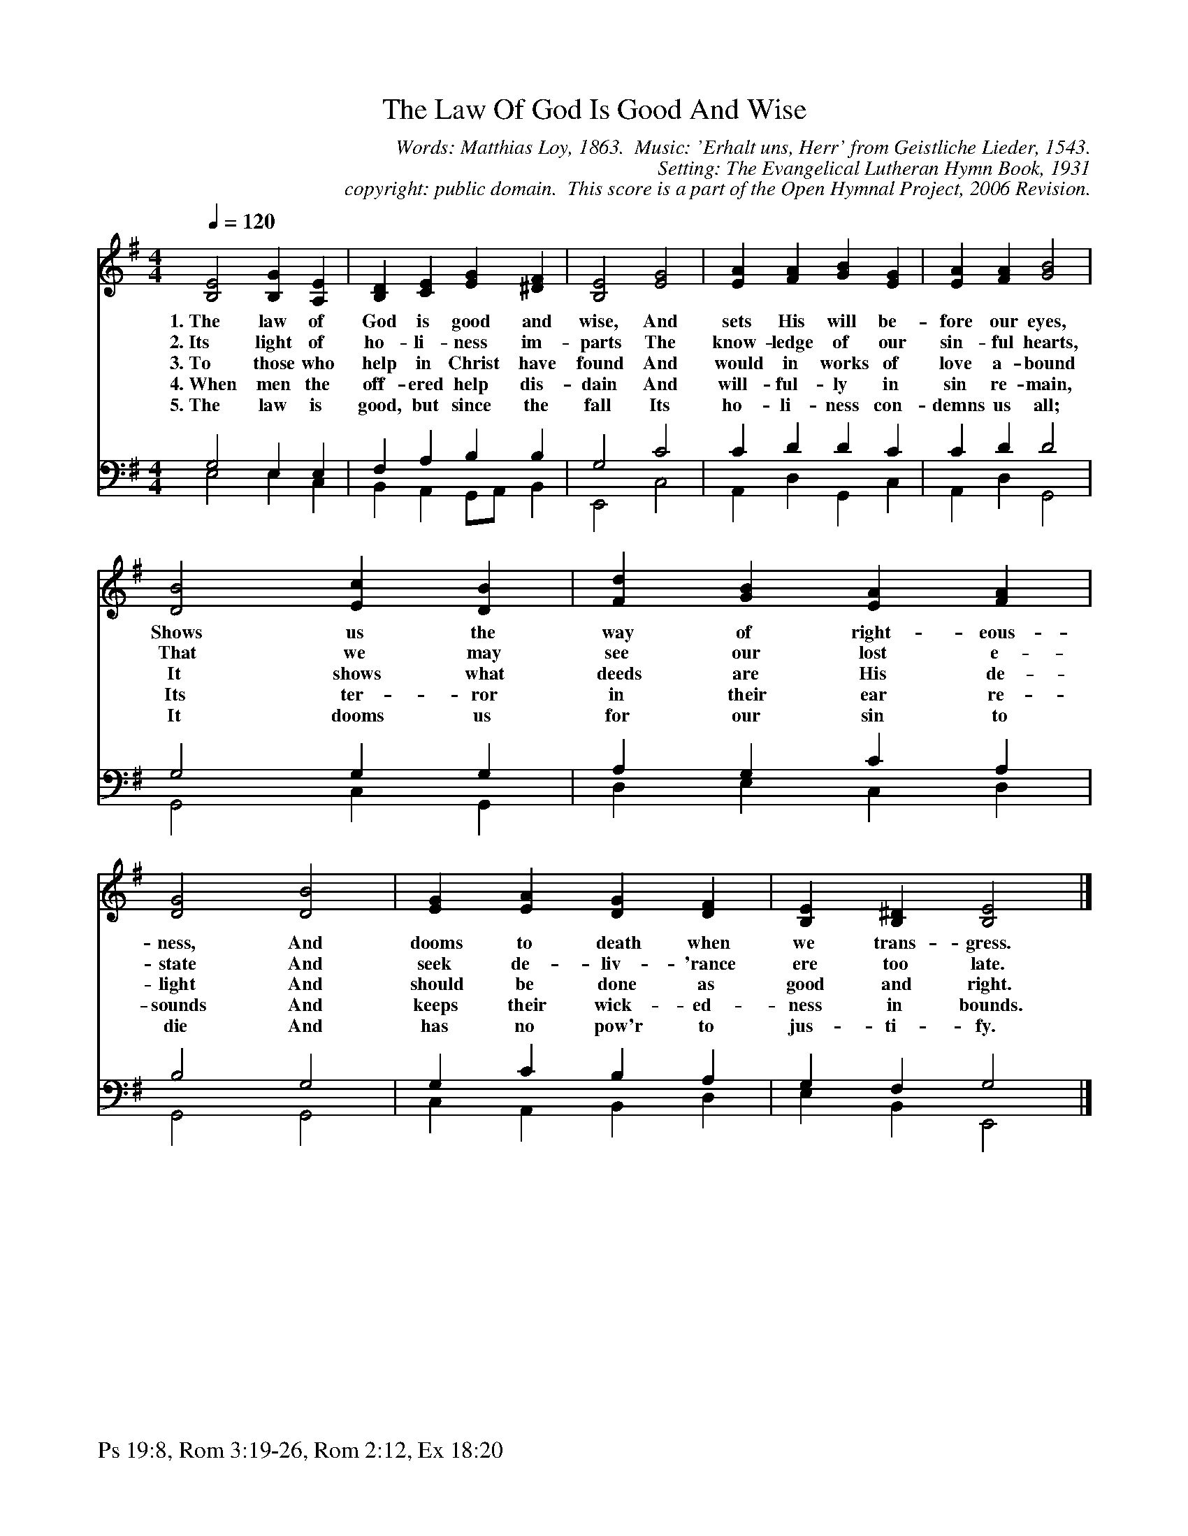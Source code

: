 %%%%%%%%%%%%%%%%%%%%%%%%%%%%%%%%%%%%
% 
% This file is a part of the Open Hymnal Project to create a free, 
% public domain, downloadable database of Christian hymns, spiritual 
% songs, and prelude/postlude music.  This music is to be distributed 
% as complete scores (words and music), using all accompaniment parts, 
% in formats that are easily accessible on most computer OS's and which
% can be freely modified by anyone.  The current format of choice is the 
% "ABC Plus" format, favored by folk music distributors on the internet.
% All scores will also be converted into pdf, MIDI, and mp3 formats.
% Some advanced features of ABC Plus are used, and for accurate 
% translation to a printed score, please consider using "abcm2ps" 
% version 4.10 or later.  I am doing my best to create a final product
% that is "Hymnal-quality", and could feasibly be used as the basis for
% a printed church hymnal.
%
% The maintainer of the Open Hymnal Project is Brian J. Dumont
% (bdumont at ameritech dot net).  I have gone through serious efforts 
% to make sure that no copyrighted material makes it into this database.
% If I am in error, please inform me as soon as possible.
%
% This entire effort has used only free software, and I am indebted to 
% the efforts of many other individuals, including the authors of
% the various ABC and ABC Plus software, the authors of "noteedit"
% where the initial layouts are done, and the maintainers of the 
% "CyberHymnal" on the web from where most of the lyrics come.
% Undoubtedly, I am also indebted to all of the great Christians who 
% wrote these hymns.
%
% This database comes with no guarantees whatsoever.
%
% I would love to get email from anyone who uses the Open Hymnal, and
% I will take requests for hymns to add.  My decision of whether to 
% add a hymn will be based on these criteria (in the following order):
% 1) It must be in the public domain
% 2) It must be a Christian piece
% 3) Whether I have access to a printed copy of the music (surprisingly,
%    a MIDI file is usually a terrible source)
% 4) Whether I like the hymn :)
%
% If you would like to contribute to the Open Hymnal Project, please 
% send an email to me, I would love the help!  PLEASE EMAIL ME IF YOU 
% FIND ANY MISTAKES, no matter how small.  I want to ensure that every 
% slur, stem, hyphenation, and punctuation mark is correct; and I'm sure 
% that there must be mistakes right now.
%
% Open Hymnal Project, 2006 Edition
%
%%%%%%%%%%%%%%%%%%%%%%%%%%%%%%%%%%%%

% PAGE LAYOUT
%
%%pagewidth	21.6000cm
%%pageheight	27.9000cm
%%scale		0.750000
%%staffsep	1.60000cm
%%exprabove	false
%%measurebox	false
%%footer "Ps 19:8, Rom 3:19-26, Rom 2:12, Ex 18:20		"
%
%%postscript /crdc{	% usage: str x y crdc - cresc, decresc, ..
%%postscript	/Times-Italic 14 selectfont
%%postscript	M -6 4 RM show}!
%%deco rit 6 crdc 20 2 24 ritard.
%%deco acc 6 crdc 20 2 24 accel.

X: 1
T: The Law Of God Is Good And Wise
C: Words: Matthias Loy, 1863.  Music: 'Erhalt uns, Herr' from Geistliche Lieder, 1543.
C: Setting: The Evangelical Lutheran Hymn Book, 1931
C: copyright: public domain.  This score is a part of the Open Hymnal Project, 2006 Revision.
S: Music Souce: The Evangelical Lutheran Hymn Book, 1931 Hymn 274.
M: 4/4 % time signature
L: 1/4 % default length
%%staves S1 | (S2V1 S2V2) 
V: S1 clef=treble 
V: S2V1 clef=bass 
V: S2V2 
K: G % key signature
%
%%MIDI program 1 0 % Piano 1
%%MIDI program 2 0 % Piano 1
%%MIDI program 3 0 % Piano 1
%
% 1
[V: S1] [Q:1/4=120] [B,2E2] [B,G] [A,E] | [B,D] [CE] [EG] [^DF] | [B,2E2] [E2G2] | [EA] [FA] [GB] [EG] | [EA] [FA] [G2B2] |
w: 1.~The law of God is good and wise, And sets His will be- fore our eyes, 
w: 2.~Its light of ho- li- ness im- parts The know- ledge of our sin- ful hearts, 
w: 3.~To those who help in Christ have found And would in works of love a- bound 
w: 4.~When men the off- ered help dis- dain And will- ful- ly in sin re- main, 
w: 5.~The law is good, but since the fall Its ho- li- ness con- demns us all; 
[V: S2V1]  G,2 E, E, | F, A, B, B, | G,2 C2 | C D D C | C D D2 |
[V: S2V2]  E,2 E, C, | B,, A,, G,,/A,,/ B,, | E,,2 C,2 | A,, D, G,, C, | A,, D, G,,2 |
% 5
[V: S1]  [D2B2] [Ec] [DB] | [Fd] [GB] [EA] [FA] | [D2G2] [D2B2] | [EG] [EA] [DG] [DF] | [B,E] [B,^D] [B,2E2] |]
w: Shows us the way of right- eous- ness, And dooms to death when we trans- gress.
w: That we may see our lost e- state And seek de- liv- 'rance ere too late. 
w: It shows what deeds are His de- light And should be done as good and right. 
w: Its ter- ror in their ear re- sounds And keeps their wick- ed- ness in bounds. 
w: It dooms us for our sin to die And has no pow'r to jus- ti- fy. 
[V: S2V1]  G,2 G, G, | A, G, C A, | B,2 G,2 | G, C B, A, | G, F, G,2 |]
[V: S2V2]  G,,2 C, G,, | D, E, C, D, | G,,2 G,,2 | C, A,, B,, D, | E, B,, E,,2 |]
% 12
